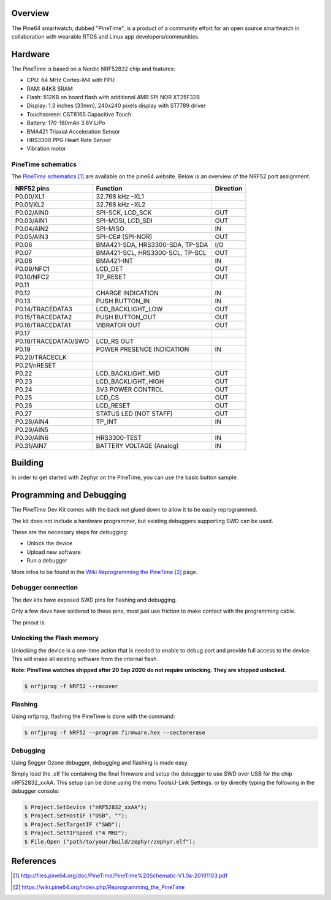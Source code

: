 .. zephyr:board:: pinetime_devkit0

Overview
********

The Pine64 smartwatch, dubbed "PineTime", is a product of a community effort
for an open source smartwatch in collaboration with wearable RTOS and Linux
app developers/communities.

Hardware
********

The PineTime is based on a Nordic NRF52832 chip and features:

- CPU: 64 MHz Cortex-M4 with FPU
- RAM: 64KB SRAM
- Flash: 512KB on board flash with additional 4MB SPI NOR XT25F32B
- Display: 1.3 inches (33mm), 240x240 pixels display with ST7789 driver
- Touchscreen: CST816S Capacitive Touch
- Battery: 170-180mAh 3.8V LiPo
- BMA421 Triaxial Acceleration Sensor
- HRS3300 PPG Heart Rate Sensor
- Vibration motor

PineTime schematics
========================

The `PineTime schematics`_ are available on the pine64 website. Below
is an overview of the NRF52 port assignment.

+----------------------+---------------------------------+-----------+
| NRF52 pins           | Function                        | Direction |
+======================+=================================+===========+
| P0.00/XL1            | 32.768 kHz –XL1                 |           |
+----------------------+---------------------------------+-----------+
| P0.01/XL2            | 32.768 kHz –XL2                 |           |
+----------------------+---------------------------------+-----------+
| P0.02/AIN0           | SPI-SCK, LCD_SCK                | OUT       |
+----------------------+---------------------------------+-----------+
| P0.03/AIN1           | SPI-MOSI, LCD_SDI               | OUT       |
+----------------------+---------------------------------+-----------+
| P0.04/AIN2           | SPI-MISO                        | IN        |
+----------------------+---------------------------------+-----------+
| P0.05/AIN3           | SPI-CE# (SPI-NOR)               | OUT       |
+----------------------+---------------------------------+-----------+
| P0.06                | BMA421-SDA, HRS3300-SDA, TP-SDA | I/O       |
+----------------------+---------------------------------+-----------+
| P0.07                | BMA421-SCL, HRS3300-SCL, TP-SCL | OUT       |
+----------------------+---------------------------------+-----------+
| P0.08                | BMA421-INT                      | IN        |
+----------------------+---------------------------------+-----------+
| P0.09/NFC1           | LCD_DET                         | OUT       |
+----------------------+---------------------------------+-----------+
| P0.10/NFC2           | TP_RESET                        | OUT       |
+----------------------+---------------------------------+-----------+
| P0.11                |                                 |           |
+----------------------+---------------------------------+-----------+
| P0.12                | CHARGE INDICATION               | IN        |
+----------------------+---------------------------------+-----------+
| P0.13                | PUSH BUTTON_IN                  | IN        |
+----------------------+---------------------------------+-----------+
| P0.14/TRACEDATA3     | LCD_BACKLIGHT_LOW               | OUT       |
+----------------------+---------------------------------+-----------+
| P0.15/TRACEDATA2     | PUSH BUTTON_OUT                 | OUT       |
+----------------------+---------------------------------+-----------+
| P0.16/TRACEDATA1     | VIBRATOR OUT                    | OUT       |
+----------------------+---------------------------------+-----------+
| P0.17                |                                 |           |
+----------------------+---------------------------------+-----------+
| P0.18/TRACEDATA0/SWO | LCD_RS OUT                      |           |
+----------------------+---------------------------------+-----------+
| P0.19                | POWER PRESENCE INDICATION       | IN        |
+----------------------+---------------------------------+-----------+
| P0.20/TRACECLK       |                                 |           |
+----------------------+---------------------------------+-----------+
| P0.21/nRESET         |                                 |           |
+----------------------+---------------------------------+-----------+
| P0.22                | LCD_BACKLIGHT_MID               | OUT       |
+----------------------+---------------------------------+-----------+
| P0.23                | LCD_BACKLIGHT_HIGH              | OUT       |
+----------------------+---------------------------------+-----------+
| P0.24                | 3V3 POWER CONTROL               | OUT       |
+----------------------+---------------------------------+-----------+
| P0.25                | LCD_CS                          | OUT       |
+----------------------+---------------------------------+-----------+
| P0.26                | LCD_RESET                       | OUT       |
+----------------------+---------------------------------+-----------+
| P0.27                | STATUS LED (NOT STAFF)          | OUT       |
+----------------------+---------------------------------+-----------+
| P0.28/AIN4           | TP_INT                          | IN        |
+----------------------+---------------------------------+-----------+
| P0.29/AIN5           |                                 |           |
+----------------------+---------------------------------+-----------+
| P0.30/AIN6           | HRS3300-TEST                    | IN        |
+----------------------+---------------------------------+-----------+
| P0.31/AIN7           | BATTERY VOLTAGE (Analog)        | IN        |
+----------------------+---------------------------------+-----------+

Building
********

In order to get started with Zephyr on the PineTime, you can use the
basic button sample:

.. zephyr-app-commands::
   :zephyr-app: samples/basic/button
   :board: pinetime_devkit0
   :goals: build

Programming and Debugging
*************************

.. zephyr:board-supported-runners::

The PineTime Dev Kit comes with the back not glued down to allow it to be
easily reprogrammed.

The kit does not include a hardware programmer, but existing debuggers
supporting SWD can be used.

These are the necessary steps for debugging:

- Unlock the device
- Upload new software
- Run a debugger

More infos to be found in the `Wiki Reprogramming the PineTime`_ page.

Debugger connection
===================

The dev kits have exposed SWD pins for flashing and debugging.

Only a few devs have soldered to these pins, most just use friction to make
contact with the programming cable.

The pinout is:

.. figure:: img/PineTime_SWD_location.jpg
   :align: center
   :alt: PineTime SWD location

Unlocking the Flash memory
==========================

Unlocking the device is a one-time action that is needed to enable to debug
port and provide full access to the device. This will erase all existing
software from the internal flash.

**Note: PineTime watches shipped after 20 Sep 2020 do not require unlocking. They are shipped unlocked.**

.. code-block:: console

   $ nrfjprog -f NRF52 --recover

Flashing
========

Using nrfjprog, flashing the PineTime is done with the command:

.. code-block:: console

   $ nrfjprog -f NRF52 --program firmware.hex --sectorerase

Debugging
=========

Using Segger Ozone debugger, debugging and flashing is made easy.

Simply load the .elf file containing the final firmware and
setup the debugger to use SWD over USB for the chip nRF52832_xxAA.
This setup can be done using the menu Tools/J-Link Settings. or by directly
typing the following in the debugger console:

.. code-block:: console

   $ Project.SetDevice ("nRF52832_xxAA");
   $ Project.SetHostIF ("USB", "");
   $ Project.SetTargetIF ("SWD");
   $ Project.SetTIFSpeed ("4 MHz");
   $ File.Open ("path/to/your/build/zephyr/zephyr.elf");

References
**********

.. target-notes::

.. _Pine64 PineTime presentation:
   https://www.pine64.org/pinetime

.. _Pine64 PineTime wiki page:
   https://wiki.pine64.org/index.php/PineTime

.. _Pine64 forum:
   https://forum.pine64.org

.. _PineTime schematics:
   http://files.pine64.org/doc/PineTime/PineTime%20Schematic-V1.0a-20191103.pdf

.. _Wiki Reprogramming the PineTime:
   https://wiki.pine64.org/index.php/Reprogramming_the_PineTime

